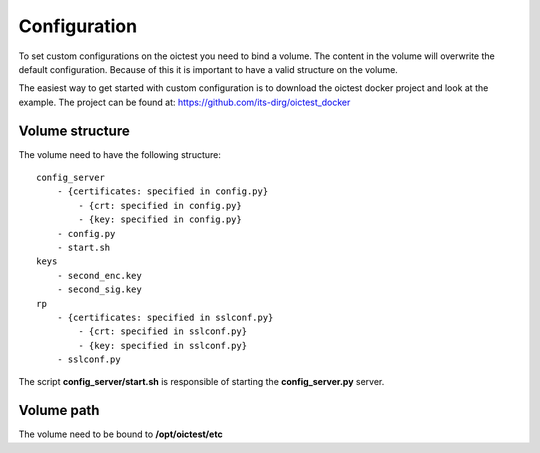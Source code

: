 .. _configuration:

*******************
Configuration
*******************

To set custom configurations on the oictest you need to bind a volume. The content in the volume will overwrite the
default configuration. Because of this it is important to have a valid structure on the volume.

The easiest way to get started with custom configuration is to download the oictest docker project and look at
the example. The project can be found at: https://github.com/its-dirg/oictest_docker

Volume structure
================

The volume need to have the following structure::

    config_server
        - {certificates: specified in config.py}
            - {crt: specified in config.py}
            - {key: specified in config.py}
        - config.py
        - start.sh
    keys
        - second_enc.key
        - second_sig.key
    rp
        - {certificates: specified in sslconf.py}
            - {crt: specified in sslconf.py}
            - {key: specified in sslconf.py}
        - sslconf.py

The script **config_server/start.sh** is responsible of starting the **config_server.py** server.

Volume path
===========

The volume need to be bound to **/opt/oictest/etc**
